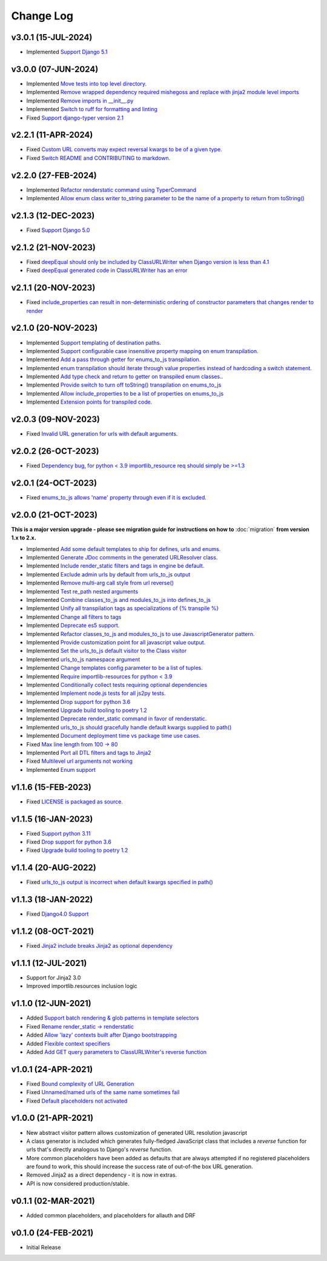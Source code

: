 ==========
Change Log
==========

v3.0.1 (15-JUL-2024)
====================

* Implemented `Support Django 5.1 <https://github.com/bckohan/django-render-static/issues/153>`_

v3.0.0 (07-JUN-2024)
====================

* Implemented `Move tests into top level directory. <https://github.com/bckohan/django-render-static/issues/149>`_
* Implemented `Remove wrapped dependency required mishegoss and replace with jinja2 module level imports <https://github.com/bckohan/django-render-static/issues/148>`_
* Implemented `Remove imports in __init__.py <https://github.com/bckohan/django-render-static/issues/146>`_
* Implemented `Switch to ruff for formatting and linting <https://github.com/bckohan/django-render-static/issues/145>`_
* Fixed `Support django-typer version 2.1 <https://github.com/bckohan/django-render-static/issues/144>`_


v2.2.1 (11-APR-2024)
====================

* Fixed `Custom URL converts may expect reversal kwargs to be of a given type. <https://github.com/bckohan/django-render-static/issues/141>`_
* Fixed `Switch README and CONTRIBUTING to markdown. <https://github.com/bckohan/django-render-static/issues/140>`_

v2.2.0 (27-FEB-2024)
====================

* Implemented `Refactor renderstatic command using TyperCommand <https://github.com/bckohan/django-render-static/issues/137>`_
* Implemented `Allow enum class writer to_string parameter to be the name of a property to return from toString() <https://github.com/bckohan/django-render-static/issues/132>`_

v2.1.3 (12-DEC-2023)
====================

* Fixed `Support Django 5.0 <https://github.com/bckohan/django-render-static/issues/136>`_


v2.1.2 (21-NOV-2023)
====================

* Fixed `deepEqual should only be included by ClassURLWriter when Django version is less than 4.1 <https://github.com/bckohan/django-render-static/issues/134>`_
* Fixed `deepEqual generated code in ClassURLWriter has an error <https://github.com/bckohan/django-render-static/issues/133>`_

v2.1.1 (20-NOV-2023)
====================

* Fixed `include_properties can result in non-deterministic ordering of constructor parameters that changes render to render <https://github.com/bckohan/django-render-static/issues/131>`_

v2.1.0 (20-NOV-2023)
====================
* Implemented `Support templating of destination paths. <https://github.com/bckohan/django-render-static/issues/129>`_
* Implemented `Support configurable case insensitive property mapping on enum transpilation. <https://github.com/bckohan/django-render-static/issues/128>`_
* Implemented `Add a pass through getter for enums_to_js transpilation. <https://github.com/bckohan/django-render-static/issues/126>`_
* Implemented `enum transpilation should iterate through value properties instead of hardcoding a switch statement. <https://github.com/bckohan/django-render-static/issues/125>`_
* Implemented `Add type check and return to getter on transpiled enum classes.. <https://github.com/bckohan/django-render-static/issues/122>`_
* Implemented `Provide switch to turn off toString() transpilation on enums_to_js <https://github.com/bckohan/django-render-static/issues/121>`_
* Implemented `Allow include_properties to be a list of properties on enums_to_js <https://github.com/bckohan/django-render-static/issues/119>`_
* Implemented `Extension points for transpiled code. <https://github.com/bckohan/django-render-static/issues/104>`_

v2.0.3 (09-NOV-2023)
====================
* Fixed `Invalid URL generation for urls with default arguments. <https://github.com/bckohan/django-render-static/issues/124>`_


v2.0.2 (26-OCT-2023)
====================
* Fixed `Dependency bug, for python < 3.9 importlib_resource req should simply be >=1.3 <https://github.com/bckohan/django-render-static/issues/123>`_


v2.0.1 (24-OCT-2023)
====================
* Fixed `enums_to_js allows 'name' property through even if it is excluded. <https://github.com/bckohan/django-render-static/issues/120>`_


v2.0.0 (21-OCT-2023)
====================

**This is a major version upgrade - please see migration guide for instructions
on how to** :doc:`migration` **from version 1.x to 2.x.**

* Implemented `Add some default templates to ship for defines, urls and enums. <https://github.com/bckohan/django-render-static/issues/116>`_
* Implemented `Generate JDoc comments in the generated URLResolver class. <https://github.com/bckohan/django-render-static/issues/115>`_
* Implemented `Include render_static filters and tags in engine be default. <https://github.com/bckohan/django-render-static/issues/113>`_
* Implemented `Exclude admin urls by default from urls_to_js output <https://github.com/bckohan/django-render-static/issues/112>`_
* Implemented `Remove multi-arg call style from url reverse() <https://github.com/bckohan/django-render-static/issues/96>`_
* Implemented `Test re_path nested arguments <https://github.com/bckohan/django-render-static/issues/93>`_
* Implemented `Combine classes_to_js and modules_to_js into defines_to_js <https://github.com/bckohan/django-render-static/issues/91>`_
* Implemented `Unify all transpilation tags as specializations of {% transpile %}  <https://github.com/bckohan/django-render-static/issues/90>`_
* Implemented `Change all filters to tags  <https://github.com/bckohan/django-render-static/issues/88>`_
* Implemented `Deprecate es5 support. <https://github.com/bckohan/django-render-static/issues/87>`_
* Implemented `Refactor classes_to_js and modules_to_js to use JavascriptGenerator pattern. <https://github.com/bckohan/django-render-static/issues/86>`_
* Implemented `Provide customization point for all javascript value output. <https://github.com/bckohan/django-render-static/issues/85>`_
* Implemented `Set the urls_to_js default visitor to the Class visitor <https://github.com/bckohan/django-render-static/issues/83>`_
* Implemented `urls_to_js namespace argument  <https://github.com/bckohan/django-render-static/issues/82>`_
* Implemented `Change templates config parameter to be a list of tuples. <https://github.com/bckohan/django-render-static/issues/81>`_
* Implemented `Require importlib-resources for python < 3.9 <https://github.com/bckohan/django-render-static/issues/80>`_
* Implemented `Conditionally collect tests requiring optional dependencies <https://github.com/bckohan/django-render-static/issues/79>`_
* Implemented `Implement node.js tests for all js2py tests. <https://github.com/bckohan/django-render-static/issues/78>`_
* Implemented `Drop support for python 3.6 <https://github.com/bckohan/django-render-static/issues/70>`_
* Implemented `Upgrade build tooling to poetry 1.2 <https://github.com/bckohan/django-render-static/issues/69>`_
* Implemented `Deprecate render_static command in favor of renderstatic. <https://github.com/bckohan/django-render-static/issues/67>`_
* Implemented `urls_to_js should gracefully handle default kwargs supplied to path() <https://github.com/bckohan/django-render-static/issues/66>`_
* Implemented `Document deployment time vs package time use cases. <https://github.com/bckohan/django-render-static/issues/64>`_
* Fixed `Max line length from 100 -> 80 <https://github.com/bckohan/django-render-static/issues/63>`_
* Implemented `Port all DTL filters and tags to Jinja2 <https://github.com/bckohan/django-render-static/issues/25>`_
* Fixed `Multilevel url arguments not working <https://github.com/bckohan/django-render-static/issues/13>`_
* Implemented `Enum support <https://github.com/bckohan/django-render-static/issues/4>`_

v1.1.6 (15-FEB-2023)
====================

* Fixed `LICENSE is packaged as source. <https://github.com/bckohan/django-render-static/issues/95>`_

v1.1.5 (16-JAN-2023)
====================

* Fixed `Support python 3.11 <https://github.com/bckohan/django-render-static/issues/77>`_
* Fixed `Drop support for python 3.6 <https://github.com/bckohan/django-render-static/issues/70>`_
* Fixed `Upgrade build tooling to poetry 1.2 <https://github.com/bckohan/django-render-static/issues/69>`_

v1.1.4 (20-AUG-2022)
====================

* Fixed `urls_to_js output is incorrect when default kwargs specified in path() <https://github.com/bckohan/django-render-static/issues/65>`_

v1.1.3 (18-JAN-2022)
====================

* Fixed `Django4.0 Support <https://github.com/bckohan/django-render-static/issues/45>`_

v1.1.2 (08-OCT-2021)
====================

* Fixed `Jinja2 include breaks Jinja2 as optional dependency <https://github.com/bckohan/django-render-static/issues/34>`_

v1.1.1 (12-JUL-2021)
====================

* Support for Jinja2 3.0
* Improved importlib.resources inclusion logic

v1.1.0 (12-JUN-2021)
====================

* Added `Support batch rendering & glob patterns in template selectors <https://github.com/bckohan/django-render-static/issues/15>`_
* Fixed `Rename render_static -> renderstatic <https://github.com/bckohan/django-render-static/issues/11>`_
* Added `Allow 'lazy' contexts built after Django bootstrapping <https://github.com/bckohan/django-render-static/issues/6>`_
* Added `Flexible context specifiers <https://github.com/bckohan/django-render-static/issues/17>`_
* Added `Add GET query parameters to ClassURLWriter's reverse function <https://github.com/bckohan/django-render-static/issues/12>`_


v1.0.1 (24-APR-2021)
====================

* Fixed `Bound complexity of URL Generation <https://github.com/bckohan/django-render-static/issues/10>`_
* Fixed `Unnamed/named urls of the same name sometimes fail <https://github.com/bckohan/django-render-static/issues/9>`_
* Fixed `Default placeholders not activated <https://github.com/bckohan/django-render-static/issues/8>`_

v1.0.0 (21-APR-2021)
====================

* New abstract visitor pattern allows customization of generated URL resolution javascript
* A class generator is included which generates fully-fledged JavaScript class that includes a
  `reverse` function for urls that's directly analogous to Django's `reverse` function.
* More common placeholders have been added as defaults that are always attempted if no
  registered placeholders are found to work, this should increase the success rate of
  out-of-the box URL generation.
* Removed Jinja2 as a direct dependency - it is now in extras.
* API is now considered production/stable.


v0.1.1 (02-MAR-2021)
====================

* Added common placeholders, and placeholders for allauth and DRF


v0.1.0 (24-FEB-2021)
====================

* Initial Release


